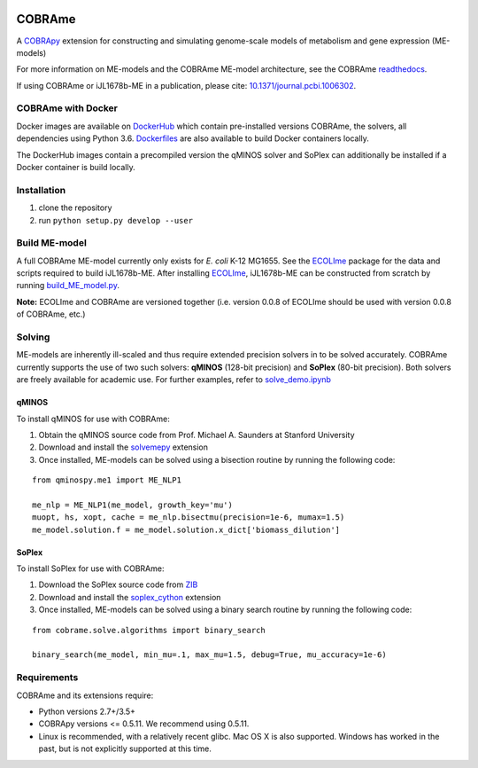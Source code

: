 |Build_Status| |License| |Documentation| |Docker|

COBRAme
=======

A COBRApy_ extension for constructing and simulating genome-scale models of metabolism and gene expression (ME-models)

For more information on ME-models and the COBRAme ME-model architecture, see the COBRAme readthedocs_.

If using COBRAme or iJL1678b-ME in a publication, please cite: `10.1371/journal.pcbi.1006302 <https://doi.org/10.1371/journal.pcbi.1006302>`_.

COBRAme with Docker
-------------------
Docker images are available on DockerHub_ which contain pre-installed versions COBRAme, the solvers, all dependencies using Python 3.6. Dockerfiles_ are also available to build Docker containers locally.

The DockerHub images contain a precompiled version the qMINOS solver and SoPlex can additionally be installed if a Docker container is build locally.

Installation
------------

1. clone the repository
2. run ``python setup.py develop --user``

Build ME-model
--------------
A full COBRAme ME-model currently only exists for *E. coli* K-12 MG1655. See the ECOLIme_ package for the data and scripts required to build iJL1678b-ME. After installing ECOLIme_, iJL1678b-ME can be constructed from scratch by running `build_ME_model.py <https://github.com/SBRG/ecolime/tree/master/ecolime>`_.

**Note:** ECOLIme and COBRAme are versioned together (i.e. version 0.0.8 of ECOLIme should be used with version 0.0.8 of COBRAme, etc.)

Solving
-------
ME-models are inherently ill-scaled and thus require extended precision solvers in to be solved accurately. COBRAme currently supports the use of two such solvers: **qMINOS** (128-bit precision) and **SoPlex** (80-bit precision). Both solvers are freely available for academic use. For further examples, refer to `solve_demo.ipynb <https://github.com/SBRG/ecolime/tree/master/ecolime>`_

qMINOS
~~~~~~

To install qMINOS for use with COBRAme:

1. Obtain the qMINOS source code from Prof. Michael A. Saunders at Stanford University
2. Download and install the solvemepy_ extension
3. Once installed, ME-models can be solved using a bisection routine by running the following code:

::

  from qminospy.me1 import ME_NLP1

  me_nlp = ME_NLP1(me_model, growth_key='mu')
  muopt, hs, xopt, cache = me_nlp.bisectmu(precision=1e-6, mumax=1.5)
  me_model.solution.f = me_model.solution.x_dict['biomass_dilution']
  


SoPlex
~~~~~~

To install SoPlex for use with COBRAme:

1. Download the SoPlex source code from ZIB_
2. Download and install the soplex_cython_ extension 
3. Once installed, ME-models can be solved using a binary search routine by running the following code:

::

  from cobrame.solve.algorithms import binary_search
  
  binary_search(me_model, min_mu=.1, max_mu=1.5, debug=True, mu_accuracy=1e-6)


Requirements
------------

COBRAme and its extensions require:

- Python versions 2.7+/3.5+
- COBRApy versions <= 0.5.11. We recommend using 0.5.11.
- Linux is recommended, with a relatively recent glibc. Mac OS X is also supported. Windows has worked in the past, but is not explicitly supported at this time.

.. _readthedocs: http://cobrame.readthedocs.io/
.. _ECOLIme: https://github.com/SBRG/ECOLIme
.. _ZIB: http://soplex.zib.de/
.. _soplex_cython: https://github.com/SBRG/soplex_cython
.. _solvemepy: https://github.com/SBRG/solvemepy
.. _COBRApy: https://github.com/opencobra/cobrapy
.. _DockerFiles: https://github.com/SBRG/cobrame/tree/master/docker
.. _DockerHub: https://hub.docker.com/r/sbrg/cobrame/
.. |Build_Status| image:: https://travis-ci.org/SBRG/cobrame.svg?branch=master
    :target: https://travis-ci.org/SBRG/cobrame
.. |License| image:: https://img.shields.io/badge/License-MIT-blue.svg
    :target: https://github.com/SBRG/cobrame/blob/master/LICENSE
.. |Documentation| image:: https://readthedocs.org/projects/cobrame/badge/?version=master
    :target: http://cobrame.readthedocs.io/en/master/?badge=master
.. |Docker| image:: https://img.shields.io/docker/build/sbrg/cobrame.svg
    :target: https://hub.docker.com/r/sbrg/cobrame/builds/
